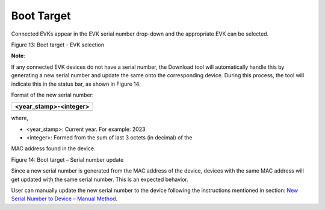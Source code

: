 Boot Target
===========

Connected EVKs appear in the EVK serial number drop-down and the
appropriate EVK can be selected.

|image1|

Figure 13: Boot target - EVK selection

**Note**:

If any connected EVK devices do not have a serial number, the Download
tool will automatically handle this by generating a new serial number
and update the same onto the corresponding device. During this process,
the tool will indicate this in the status bar, as shown in Figure 14.

Format of the new serial number:

+-----------------------------------------------------------------------+
| <year_stamp>-<integer>                                                |
+=======================================================================+
+-----------------------------------------------------------------------+

where,

- <year_stamp>: Current year. For example: 2023

- <integer>: Formed from the sum of last 3 octets (in decimal) of the
MAC address found in the device.

|image2|

Figure 14: Boot target – Serial number update

Since a new serial number is generated from the MAC address of the
device, devices with the same MAC address will get updated with the same
serial number. This is an expected behavior.

User can manually update the new serial number to the device following
the instructions mentioned in section: `New Serial Number to Device –
Manual Method <#_New_Serial_Number>`__.

.. |image1| image:: media/image1.png
   :width: 7.48031in
   :height: 1.33166in
.. |image2| image:: media/image2.png
   :width: 7.48031in
   :height: 0.70955in